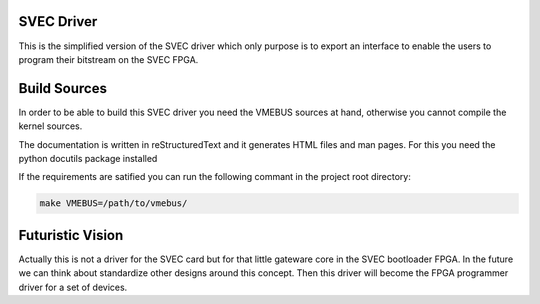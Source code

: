SVEC Driver
===========
This is the simplified version of the SVEC driver which only purpose is
to export an interface to enable the users to program their bitstream on
the SVEC FPGA.

Build Sources
=============
In order to be able to build this SVEC driver you need the VMEBUS sources
at hand, otherwise you cannot compile the kernel sources.

The documentation is written in reStructuredText and it generates HTML files
and man pages. For this you need the python docutils package installed

If the requirements are satified you can run the following commant in
the project root directory:

.. code::

    make VMEBUS=/path/to/vmebus/

Futuristic Vision
=================
Actually this is not a driver for the SVEC card but for that little gateware
core in the SVEC bootloader FPGA. In the future we can think about standardize
other designs around this concept. Then this driver will become the FPGA
programmer driver for a set of devices.
